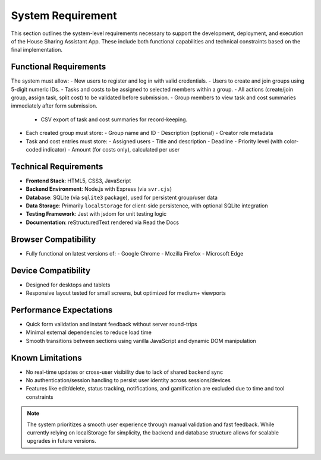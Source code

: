 System Requirement
=====================================

This section outlines the system-level requirements necessary to support the development, deployment, and execution of the House Sharing Assistant App. These include both functional capabilities and technical constraints based on the final implementation.

Functional Requirements
~~~~~~~~~~~~~~~~~~~~~~~

The system must allow:
- New users to register and log in with valid credentials.
- Users to create and join groups using 5-digit numeric IDs.
- Tasks and costs to be assigned to selected members within a group.
- All actions (create/join group, assign task, split cost) to be validated before submission.
- Group members to view task and cost summaries immediately after form submission.
  - CSV export of task and cost summaries for record-keeping.

- Each created group must store:
  - Group name and ID
  - Description (optional)
  - Creator role metadata

- Task and cost entries must store:
  - Assigned users
  - Title and description
  - Deadline
  - Priority level (with color-coded indicator)
  - Amount (for costs only), calculated per user

Technical Requirements
~~~~~~~~~~~~~~~~~~~~~~

- **Frontend Stack**: HTML5, CSS3, JavaScript
- **Backend Environment**: Node.js with Express (via ``svr.cjs``)
- **Database**: SQLite (via ``sqlite3`` package), used for persistent group/user data
- **Data Storage**: Primarily ``localStorage`` for client-side persistence, with optional SQLite integration
- **Testing Framework**: Jest with jsdom for unit testing logic
- **Documentation**: reStructuredText rendered via Read the Docs

Browser Compatibility
~~~~~~~~~~~~~~~~~~~~~

- Fully functional on latest versions of:
  - Google Chrome
  - Mozilla Firefox
  - Microsoft Edge

Device Compatibility
~~~~~~~~~~~~~~~~~~~~

- Designed for desktops and tablets
- Responsive layout tested for small screens, but optimized for medium+ viewports

Performance Expectations
~~~~~~~~~~~~~~~~~~~~~~~~

- Quick form validation and instant feedback without server round-trips
- Minimal external dependencies to reduce load time
- Smooth transitions between sections using vanilla JavaScript and dynamic DOM manipulation

Known Limitations
~~~~~~~~~~~~~~~~~

- No real-time updates or cross-user visibility due to lack of shared backend sync
- No authentication/session handling to persist user identity across sessions/devices
- Features like edit/delete, status tracking, notifications, and gamification are excluded due to time and tool constraints

.. note::

   The system prioritizes a smooth user experience through manual validation and fast feedback. While currently relying on localStorage for simplicity, the backend and database structure allows for scalable upgrades in future versions.

